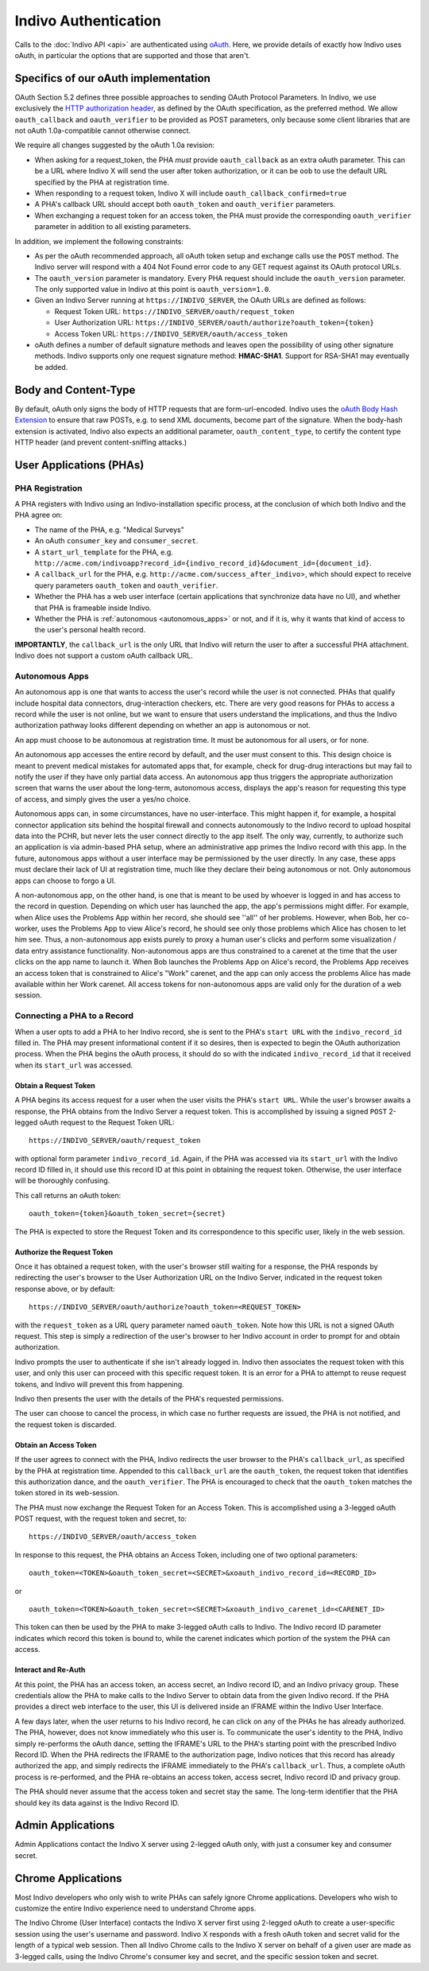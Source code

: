Indivo Authentication
=====================

Calls to the :doc:`Indivo API <api>` are authenticated using `oAuth <http://oauth.net>`_. Here, we provide 
details of exactly how Indivo uses oAuth, in particular the options that are supported and those that aren't.

Specifics of our oAuth implementation
-------------------------------------

OAuth Section 5.2 defines three possible approaches to sending OAuth Protocol Parameters. In Indivo, we use 
exclusively the `HTTP authorization header <http://oauth.net/core/1.0/#auth_header>`_, as defined by the 
OAuth specification, as the preferred method. We allow ``oauth_callback`` and ``oauth_verifier`` to be 
provided as POST parameters, only because some client libraries that are not oAuth 1.0a-compatible cannot 
otherwise connect.

We require all changes suggested by the oAuth 1.0a revision:

* When asking for a request_token, the PHA *must* provide ``oauth_callback`` as an extra oAuth parameter. 
  This can be a URL where Indivo X will send the user after token authorization, or it can be ``oob`` to use 
  the default URL specified by the PHA at registration time.

* When responding to a request token, Indivo X will include ``oauth_callback_confirmed=true``

* A PHA's callback URL should accept both ``oauth_token`` and ``oauth_verifier`` parameters.

* When exchanging a request token for an access token, the PHA must provide the corresponding ``oauth_verifier`` 
  parameter in addition to all existing parameters.

In addition, we implement the following constraints:

* As per the oAuth recommended approach, all oAuth token setup and exchange calls use the ``POST`` method. The 
  Indivo server will respond with a 404 Not Found error code to any GET request against its OAuth protocol URLs.

* The ``oauth_version`` parameter is mandatory. Every PHA request should include the ``oauth_version`` parameter. 
  The only supported value in Indivo at this point is ``oauth_version=1.0``.

* Given an Indivo Server running at ``https://INDIVO_SERVER``, the OAuth URLs are defined as follows:

  * Request Token URL: ``https://INDIVO_SERVER/oauth/request_token``

  * User Authorization URL: ``https://INDIVO_SERVER/oauth/authorize?oauth_token={token}``

  * Access Token URL: ``https://INDIVO_SERVER/oauth/access_token``

* oAuth defines a number of default signature methods and leaves open the possibility of using other signature 
  methods. Indivo supports only one request signature method: **HMAC-SHA1**. Support for RSA-SHA1 may 
  eventually be added.

Body and Content-Type
---------------------

By default, oAuth only signs the body of HTTP requests that are form-url-encoded. Indivo uses the 
`oAuth Body Hash Extension <http://oauth.googlecode.com/svn/spec/ext/body_hash/1.0/drafts/4/spec.html>`_ to ensure 
that raw POSTs, e.g. to send XML documents, become part of the signature. When the body-hash extension is activated, 
Indivo also expects an additional parameter, ``oauth_content_type``, to certify the content type HTTP header 
(and prevent content-sniffing attacks.)

User Applications (PHAs)
------------------------

PHA Registration
^^^^^^^^^^^^^^^^

A PHA registers with Indivo using an Indivo-installation specific process, at the conclusion of which both Indivo and 
the PHA agree on:

* The name of the PHA, e.g. "Medical Surveys"

* An oAuth ``consumer_key`` and ``consumer_secret``.

* A ``start_url_template`` for the PHA, e.g. 
  ``http://acme.com/indivoapp?record_id={indivo_record_id}&document_id={document_id}``.

* A ``callback_url`` for the PHA, e.g. ``http://acme.com/success_after_indivo``>, which should expect to receive query 
  parameters ``oauth_token`` and ``oauth_verifier``.

* Whether the PHA has a web user interface (certain applications that synchronize data have no UI), and whether that 
  PHA is frameable inside Indivo.

* Whether the PHA is :ref:`autonomous <autonomous_apps>` or not, and if it is, why it wants that kind of access to the 
  user's personal health record.

**IMPORTANTLY**, the ``callback_url`` is the only URL that Indivo will return the user to after a successful PHA attachment. 
Indivo does not support a custom oAuth callback URL.

.. _autonomous_apps:

Autonomous Apps
^^^^^^^^^^^^^^^

An autonomous app is one that wants to access the user's record while the user is not connected. PHAs that qualify 
include hospital data connectors, drug-interaction checkers, etc. There are very good reasons for PHAs to access a 
record while the user is not online, but we want to ensure that users understand the implications, and thus the 
Indivo authorization pathway looks different depending on whether an app is autonomous or not.

An app must choose to be autonomous at registration time. It must be autonomous for all users, or for none.

An autonomous app accesses the entire record by default, and the user must consent to this. This design choice is meant 
to prevent medical mistakes for automated apps that, for example, check for drug-drug interactions but may fail to notify 
the user if they have only partial data access. An autonomous app thus triggers the appropriate authorization screen that 
warns the user about the long-term, autonomous access, displays the app's reason for requesting this type of access, and 
simply gives the user a yes/no choice.

Autonomous apps can, in some circumstances, have no user-interface. This might happen if, for example, a hospital connector 
application sits behind the hospital firewall and connects autonomously to the Indivo record to upload hospital data into 
the PCHR, but never lets the user connect directly to the app itself. The only way, currently, to authorize such an 
application is via admin-based PHA setup, where an administrative app primes the Indivo record with this app. In the future, 
autonomous apps without a user interface may be permissioned by the user directly. In any case, these apps must declare their 
lack of UI at registration time, much like they declare their being autonomous or not. Only autonomous apps can choose 
to forgo a UI.

A non-autonomous app, on the other hand, is one that is meant to be used by whoever is logged in and has access to the record 
in question. Depending on which user has launched the app, the app's permissions might differ. For example, when Alice uses 
the Problems App within her record, she should see ''all'' of her problems. However, when Bob, her co-worker, uses the Problems 
App to view Alice's record, he should see only those problems which Alice has chosen to let him see. Thus, a non-autonomous 
app exists purely to proxy a human user's clicks and perform some visualization / data entry assistance functionality. 
Non-autonomous apps are thus constrained to a carenet at the time that the user clicks on the app name to launch it. 
When Bob launches the Problems App on Alice's record, the Problems App receives an access token that is constrained to 
Alice's "Work" carenet, and the app can only access the problems Alice has made available within her Work carenet. All 
access tokens for non-autonomous apps are valid only for the duration of a web session.

Connecting a PHA to a Record
^^^^^^^^^^^^^^^^^^^^^^^^^^^^

When a user opts to add a PHA to her Indivo record, she is sent to the PHA's ``start URL`` with the ``indivo_record_id`` 
filled in. The PHA may present informational content if it so desires, then is expected to begin the OAuth authorization 
process. When the PHA begins the oAuth process, it should do so with the indicated ``indivo_record_id`` that it received 
when its ``start_url`` was accessed.

Obtain a Request Token
""""""""""""""""""""""

A PHA begins its access request for a user when the user visits the PHA's ``start URL``. While the user's browser awaits 
a response, the PHA obtains from the Indivo Server a request token. This is accomplished by issuing a signed ``POST`` 
2-legged oAuth request to the Request Token URL::

  https://INDIVO_SERVER/oauth/request_token

with optional form parameter ``indivo_record_id``. Again, if the PHA was accessed via its ``start_url`` with the Indivo 
record ID filled in, it should use this record ID at this point in obtaining the request token. Otherwise, the user 
interface will be thoroughly confusing.

This call returns an oAuth token::

  oauth_token={token}&oauth_token_secret={secret}

The PHA is expected to store the Request Token and its correspondence to this specific user, likely in the web session.

Authorize the Request Token
"""""""""""""""""""""""""""

Once it has obtained a request token, with the user's browser still waiting for a response, the PHA responds by redirecting 
the user's browser to the User Authorization URL on the Indivo Server, indicated in the request token response above, or by 
default::

  https://INDIVO_SERVER/oauth/authorize?oauth_token=<REQUEST_TOKEN>

with the ``request_token`` as a URL query parameter named ``oauth_token``. Note how this URL is not a signed OAuth 
request. This step is simply a redirection of the user's browser to her Indivo account in order to prompt for and obtain 
authorization.

Indivo prompts the user to authenticate if she isn't already logged in. Indivo then associates the request token with this 
user, and only this user can proceed with this specific request token. It is an error for a PHA to attempt to reuse request 
tokens, and Indivo will prevent this from happening.

Indivo then presents the user with the details of the PHA's requested permissions.

The user can choose to cancel the process, in which case no further requests are issued, the PHA is not notified, and the 
request token is discarded.

Obtain an Access Token
""""""""""""""""""""""

If the user agrees to connect with the PHA, Indivo redirects the user browser to the PHA's ``callback_url``, as specified 
by the PHA at registration time. Appended to this ``callback_url`` are the ``oauth_token``, the request token that identifies 
this authorization dance, and the ``oauth_verifier``. The PHA is encouraged to check that the ``oauth_token`` matches the 
token stored in its web-session.

The PHA must now exchange the Request Token for an Access Token. This is accomplished using a 3-legged oAuth POST request, 
with the request token and secret, to::

  https://INDIVO_SERVER/oauth/access_token

In response to this request, the PHA obtains an Access Token, including one of two optional parameters::

  oauth_token=<TOKEN>&oauth_token_secret=<SECRET>&xoauth_indivo_record_id=<RECORD_ID>

or ::

  oauth_token=<TOKEN>&oauth_token_secret=<SECRET>&xoauth_indivo_carenet_id=<CARENET_ID>


This token can then be used by the PHA to make 3-legged oAuth calls to Indivo. The Indivo record ID parameter indicates 
which record this token is bound to, while the carenet indicates which portion of the system the PHA can access.

Interact and Re-Auth
""""""""""""""""""""

At this point, the PHA has an access token, an access secret, an Indivo record ID, and an Indivo privacy group. These 
credentials allow the PHA to make calls to the Indivo Server to obtain data from the given Indivo record. If the PHA 
provides a direct web interface to the user, this UI is delivered inside an IFRAME within the Indivo User Interface.

A few days later, when the user returns to his Indivo record, he can click on any of the PHAs he has already authorized. 
The PHA, however, does not know immediately who this user is. To communicate the user's identity to the PHA, Indivo simply 
re-performs the oAuth dance, setting the IFRAME's URL to the PHA's starting point with the prescribed Indivo Record ID. 
When the PHA redirects the IFRAME to the authorization page, Indivo notices that this record has already authorized the app, 
and simply redirects the IFRAME immediately to the PHA's ``callback_url``. Thus, a complete oAuth process is re-performed, 
and the PHA re-obtains an access token, access secret, Indivo record ID and privacy group.

The PHA should never assume that the access token and secret stay the same. The long-term identifier that the PHA should 
key its data against is the Indivo Record ID.

Admin Applications
------------------

Admin Applications contact the Indivo X server using 2-legged oAuth only, with just a consumer key and consumer secret.

Chrome Applications
-------------------

Most Indivo developers who only wish to write PHAs can safely ignore Chrome applications. Developers who wish to customize 
the entire Indivo experience need to understand Chrome apps.

The Indivo Chrome (User Interface) contacts the Indivo X server first using 2-legged oAuth to create a user-specific session 
using the user's username and password. Indivo X responds with a fresh oAuth token and secret valid for the length of a 
typical web session. Then all Indivo Chrome calls to the Indivo X server on behalf of a given user are made as 3-legged calls, 
using the Indivo Chrome's consumer key and secret, and the specific session token and secret.

